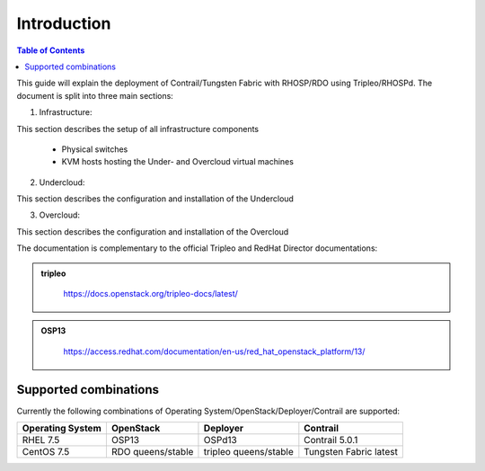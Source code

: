 ############
Introduction
############

.. contents:: Table of Contents

This guide will explain the deployment of Contrail/Tungsten Fabric with RHOSP/RDO using Tripleo/RHOSPd.
The document is split into three main sections:    

1. Infrastructure:

This section describes the setup of all infrastructure components

   - Physical switches
   - KVM hosts hosting the Under- and Overcloud virtual machines

2. Undercloud:

This section describes the configuration and installation of the Undercloud

3. Overcloud:

This section describes the configuration and installation of the Overcloud
   
The documentation is complementary to the official Tripleo and RedHat Director documentations:

.. admonition:: tripleo
   :class: violet

     https://docs.openstack.org/tripleo-docs/latest/

.. admonition:: OSP13
   :class: yellow

     https://access.redhat.com/documentation/en-us/red_hat_openstack_platform/13/

Supported combinations
======================

Currently the following combinations of Operating System/OpenStack/Deployer/Contrail are supported:

+-------------------+-------------------+-----------------------+------------------------+
| Operating System  | OpenStack         | Deployer              | Contrail               |
+===================+===================+=======================+========================+
| RHEL 7.5          | OSP13             | OSPd13                | Contrail 5.0.1         |
+-------------------+-------------------+-----------------------+------------------------+
| CentOS 7.5        | RDO queens/stable | tripleo queens/stable | Tungsten Fabric latest |
+-------------------+-------------------+-----------------------+------------------------+
